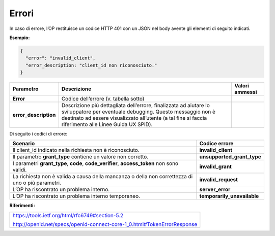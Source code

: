 .. _errori-1:

Errori
======

In caso di errore, l’OP restituisce un codice HTTP 401 con un JSON nel
body avente gli elementi di seguito indicati.

**Esempio:**

.. code-block:: json

 {
   "error": "invalid_client",
   "error_description: "client_id non riconosciuto."
 }

+-----------------------+-----------------------+-----------------------+
| **Parametro**         | **Descrizione**       | **Valori ammessi**    |
+-----------------------+-----------------------+-----------------------+
| **Error**             | Codice dell’errore    |                       |
|                       | (v. tabella sotto)    |                       |
+-----------------------+-----------------------+-----------------------+
| **error_description** | Descrizione più       |                       |
|                       | dettagliata           |                       |
|                       | dell’errore,          |                       |
|                       | finalizzata ad        |                       |
|                       | aiutare lo            |                       |
|                       | sviluppatore per      |                       |
|                       | eventuale debugging.  |                       |
|                       | Questo messaggio non  |                       |
|                       | è destinato ad essere |                       |
|                       | visualizzato          |                       |
|                       | all’utente (a tal     |                       |
|                       | fine si faccia        |                       |
|                       | riferimento alle      |                       |
|                       | Linee Guida UX SPID). |                       |
+-----------------------+-----------------------+-----------------------+

Di seguito i codici di errore:

+-----------------------------------+-----------------------------------+
| **Scenario**                      | **Codice errore**                 |
+-----------------------------------+-----------------------------------+
| Il client_id indicato nella       | **invalid_client**                |
| richiesta non è riconosciuto.     |                                   |
+-----------------------------------+-----------------------------------+
| Il parametro **grant_type**       | **unsupported_grant_type**        |
| contiene un valore non corretto.  |                                   |
+-----------------------------------+-----------------------------------+
| I parametri **grant_type**,       | **invalid_grant**                 |
| **code**, **code_verifier**,      |                                   |
| **access_token** non sono validi. |                                   |
+-----------------------------------+-----------------------------------+
| La richiesta non è valida a causa | **invalid_request**               |
| della mancanza o della non        |                                   |
| correttezza di uno o più          |                                   |
| parametri.                        |                                   |
+-----------------------------------+-----------------------------------+
| L’OP ha riscontrato un problema   | **server_error**                  |
| interno.                          |                                   |
+-----------------------------------+-----------------------------------+
| L’OP ha riscontrato un problema   | **temporarily_unavailable**       |
| interno temporaneo.               |                                   |
+-----------------------------------+-----------------------------------+

**Riferimenti:**

+-------------------------------------------------------------------------+
| https://tools.ietf.org/html/rfc6749#section-5.2                         |
|                                                                         |
| http://openid.net/specs/openid-connect-core-1_0.html#TokenErrorResponse |
+-------------------------------------------------------------------------+

.. forum_italia::
   :topic_id: 10929
   :scope: document
